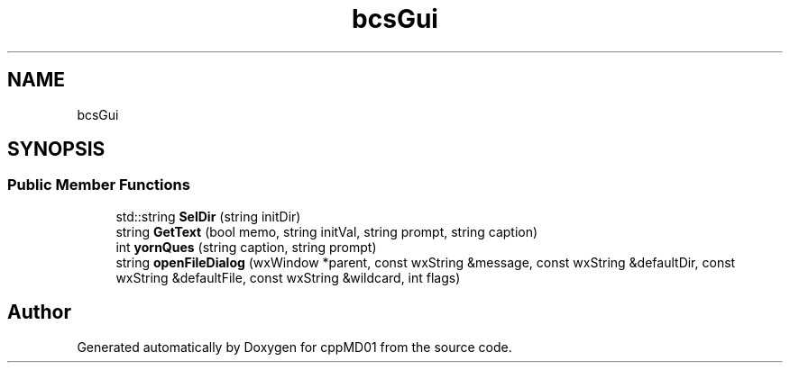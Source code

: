 .TH "bcsGui" 3 "cppMD01" \" -*- nroff -*-
.ad l
.nh
.SH NAME
bcsGui
.SH SYNOPSIS
.br
.PP
.SS "Public Member Functions"

.in +1c
.ti -1c
.RI "std::string \fBSelDir\fP (string initDir)"
.br
.ti -1c
.RI "string \fBGetText\fP (bool memo, string initVal, string prompt, string caption)"
.br
.ti -1c
.RI "int \fByornQues\fP (string caption, string prompt)"
.br
.ti -1c
.RI "string \fBopenFileDialog\fP (wxWindow *parent, const wxString &message, const wxString &defaultDir, const wxString &defaultFile, const wxString &wildcard, int flags)"
.br
.in -1c

.SH "Author"
.PP 
Generated automatically by Doxygen for cppMD01 from the source code\&.
